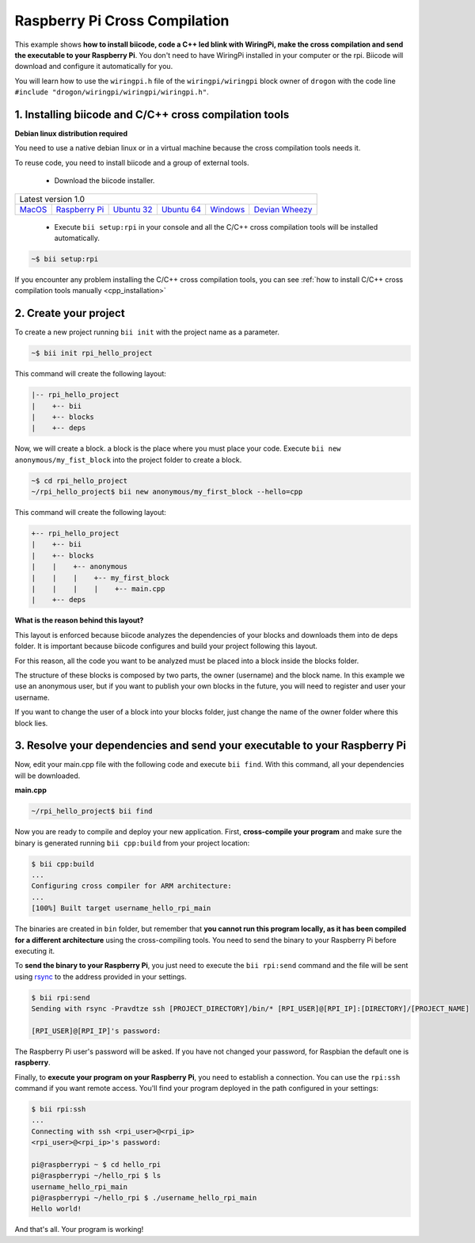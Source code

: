 .. _rpi_getting_started:

Raspberry Pi Cross Compilation 
==============================

This example shows **how to install biicode, code a C++ led blink with WiringPi, make the cross compilation and send the executable to your Raspberry Pi**. You don't need to have WiringPi installed in your computer or the rpi. Biicode will download and configure it automatically for you.

You will learn how to use the ``wiringpi.h`` file of the ``wiringpi/wiringpi`` block owner of ``drogon`` with the code line ``#include "drogon/wiringpi/wiringpi/wiringpi.h"``.

1. Installing biicode and C/C++ cross compilation tools
-------------------------------------------------------

.. container:: infonote

    **Debian linux distribution required**

    You need to use a native debian linux or in a virtual machine because the cross compilation tools needs it.

To reuse code, you need to install biicode and a group of external tools.

   - Download the biicode installer.

+-----------------------------------------------------------------------------------------------------------------------------------------------------------------------------------------------------------------------------------------------------------------------------------------------------------------------------+
|Latest version 1.0                                                                                                                                                                                                                                                                                                           |
+----------------------------------------------------+----------------------------------------------------+----------------------------------------------------+----------------------------------------------------+----------------------------------------------------+----------------------------------------------------+
|`MacOS <https://www.biicode.com/downloads>`_        |`Raspberry Pi <https://www.biicode.com/downloads>`_ |`Ubuntu 32 <https://www.biicode.com/downloads>`_    |`Ubuntu 64 <https://www.biicode.com/downloads>`_    |`Windows <https://www.biicode.com/downloads>`_      |`Devian Wheezy <https://www.biicode.com/downloads>`_|
+----------------------------------------------------+----------------------------------------------------+----------------------------------------------------+----------------------------------------------------+----------------------------------------------------+----------------------------------------------------+


   - Execute ``bii setup:rpi`` in your console and all the C/C++ cross compilation tools will be installed automatically.

.. code-block:: bash

   ~$ bii setup:rpi

.. container:: infonote

    If you encounter any problem installing the C/C++ cross compilation tools, you can see :ref:`how to install C/C++ cross compilation tools manually <cpp_installation>`

2. Create your project
----------------------

To create a new project running ``bii init`` with the project name as a parameter.

.. code-block:: bash

   ~$ bii init rpi_hello_project

This command will create the following layout:

.. code-block:: text

   |-- rpi_hello_project
   |    +-- bii
   |    +-- blocks
   |    +-- deps

Now, we will create a block. a block is the place where you must place your code. Execute ``bii new anonymous/my_fist_block`` into the project folder to create a block.

.. code-block:: bash

   ~$ cd rpi_hello_project
   ~/rpi_hello_project$ bii new anonymous/my_first_block --hello=cpp

This command will create the following layout:

.. code-block:: text

   +-- rpi_hello_project
   |    +-- bii
   |    +-- blocks
   |    |    +-- anonymous
   |    |    |    +-- my_first_block
   |    |    |    |    +-- main.cpp
   |    +-- deps

.. container:: infonote

    **What is the reason behind this layout?**

    This layout is enforced because biicode analyzes the dependencies of your blocks and downloads them into de deps folder. It is important because biicode configures and build your project following this layout.

    For this reason, all the code you want to be analyzed must be placed into a block inside the blocks folder.

    The structure of these blocks is composed by two parts, the owner (username) and the block name. In this example we use an anonymous user, but if you want to publish your own blocks in the future, you will need to register and user your username.

    If you want to change the user of a block into your blocks folder, just change the name of the owner folder where this block lies.


3. Resolve your dependencies and send your executable to your Raspberry Pi
--------------------------------------------------------------------------

Now, edit your main.cpp file with the following code and execute ``bii find``. With this command, all your dependencies will be downloaded.

**main.cpp**

.. code-block:: cpp
   :emphasize-lines: 1

   #include "drogon/wiringpi/wiringpi/wiringpi.h"
   #define LED 0
   int main (void){
       wiringPiSetup () ;
       pinMode (LED, OUTPUT) ;
       digitalWrite (LED, HIGH) ; // On
   }

.. code-block:: bash

   ~/rpi_hello_project$ bii find

Now you are ready to compile and deploy your new application. First, **cross-compile your program** and make sure the binary is generated running ``bii cpp:build`` from your project location:

.. code-block:: bash

	$ bii cpp:build
	...
	Configuring cross compiler for ARM architecture:
	...
	[100%] Built target username_hello_rpi_main

The binaries are created in ``bin`` folder, but remember that **you cannot run this program locally, as it has been compiled for a different architecture** using the cross-compiling tools. You need to send the binary to your Raspberry Pi before executing it.

To **send the binary to your Raspberry Pi**, you just need to execute the ``bii rpi:send`` command and the file will be sent using `rsync <http://en.wikipedia.org/wiki/Rsync>`_ to the address provided in your settings.

.. code-block:: bash

	$ bii rpi:send
	Sending with rsync -Pravdtze ssh [PROJECT_DIRECTORY]/bin/* [RPI_USER]@[RPI_IP]:[DIRECTORY]/[PROJECT_NAME]

	[RPI_USER]@[RPI_IP]'s password:

The Raspberry Pi user's password will be asked. If you have not changed your password, for Raspbian the default one is **raspberry**.

Finally, to **execute your program on your Raspberry Pi**, you need to establish a connection. You can use the ``rpi:ssh`` command if you want remote access. You'll find your program deployed in the path configured in your settings:

.. code-block:: bash

	$ bii rpi:ssh
	...
	Connecting with ssh <rpi_user>@<rpi_ip>
	<rpi_user>@<rpi_ip>'s password:

	pi@raspberrypi ~ $ cd hello_rpi
	pi@raspberrypi ~/hello_rpi $ ls
	username_hello_rpi_main
	pi@raspberrypi ~/hello_rpi $ ./username_hello_rpi_main
	Hello world!

And that's all. Your program is working!
